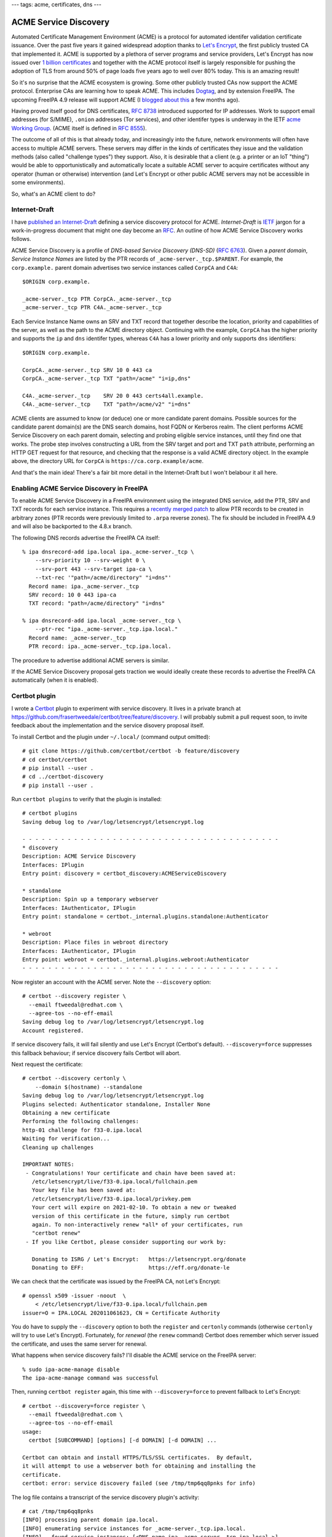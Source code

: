 ---
tags: acme, certificates, dns
---

ACME Service Discovery
======================

Automated Certificate Management Environment (ACME) is a protocol
for automated identifer validation certificate issuance.  Over the
past five years it gained widespread adoption thanks to `Let's
Encrypt`_, the first publicly trusted CA that implemented it.  ACME
is supported by a plethora of server programs and service providers,
Let's Encrypt has now issued over `1 billion certificates`_ and
together with the ACME protocol itself is largely responsible for
pushing the adoption of TLS from around 50% of page loads five years
ago to well over 80% today.  This is an amazing result!

.. _Let's Encrypt: https://letsencrypt.org/
.. _1 billion certificates: https://letsencrypt.org/2020/02/27/one-billion-certs.html

So it's no surprise that the ACME ecosystem is growing.  Some other
publicly trusted CAs now support the ACME protocol.  Enterprise CAs
are learning how to speak ACME.  This includes `Dogtag`_, and by
extension FreeIPA.  The upcoming FreeIPA 4.9 release will support
ACME (I `blogged about this`_ a few months ago).

Having proved itself good for DNS certificates, `RFC 8738`_
introduced supported for IP addresses.  Work to support email
addresses (for S/MIME), ``.onion`` addresses (Tor services), and
other identifer types is underway in the IETF `acme Working Group`_.
(ACME itself is defined in `RFC 8555`_).

.. _Dogtag: https://www.dogtagpki.org/wiki/ACME
.. _blogged about this: 2020-05-06-ipa-acme-intro.html
.. _acme Working Group: https://datatracker.ietf.org/wg/acme/documents/
.. _RFC 8555: https://tools.ietf.org/html/rfc8555
.. _RFC 8738: https://tools.ietf.org/html/rfc8738

The outcome of all of this is that already today, and increasingly
into the future, network environments will often have access to
multiple ACME servers.  These servers may differ in the kinds of
certificates they issue and the validation methods (also called
"challenge types") they support.  Also, it is desirable that a
client (e.g. a printer or an IoT "thing") would be able to
opportunistically and automatically locate a suitable ACME server to
acquire certificates without any operator (human or otherwise)
intervention (and Let's Encrypt or other public ACME servers may not
be accessible in some environments).

So, what's an ACME client to do?

Internet-Draft
--------------

I have `published an Internet-Draft`_ defining a service discovery
protocol for ACME.  *Internet-Draft* is IETF_ jargon for a
work-in-progress document that might one day become an RFC_.  An
outline of how ACME Service Discovery works follows.

.. _published an Internet-Draft: https://datatracker.ietf.org/doc/draft-tweedale-acme-discovery/
.. _IETF: https://www.ietf.org/
.. _RFC: https://www.ietf.org/standards/rfcs/

ACME Service Discovery is a profile of *DNS-based Service Discovery
(DNS-SD)* (`RFC 6763`_).  Given a *parent domain*, *Service Instance
Names* are listed by the PTR records of
``_acme-server._tcp.$PARENT``.  For example, the ``corp.example.``
parent domain advertises two service instances called ``CorpCA`` and
``C4A``::

    $ORIGIN corp.example.

    _acme-server._tcp PTR CorpCA._acme-server._tcp
    _acme-server._tcp PTR C4A._acme-server._tcp

.. _RFC 6763: https://tools.ietf.org/html/rfc6763


Each Service Instance Name owns an SRV and TXT record that together
describe the location, priority and capabilities of the server, as
well as the path to the ACME directory object.  Continuing with the
example, ``CorpCA`` has the higher priority and supports the ``ip``
and ``dns`` identifer types, whereas ``C4A`` has a lower priority
and only supports ``dns`` identifiers::

    $ORIGIN corp.example.

    CorpCA._acme-server._tcp SRV 10 0 443 ca
    CorpCA._acme-server._tcp TXT "path=/acme" "i=ip,dns"

    C4A._acme-server._tcp    SRV 20 0 443 certs4all.example.
    C4A._acme-server._tcp    TXT "path=/acme/v2" "i=dns"

ACME clients are assumed to know (or deduce) one or more candidate
parent domains.  Possible sources for the candidate parent domain(s)
are the DNS search domains, host FQDN or Kerberos realm.  The client
performs ACME Service Discovery on each parent domain, selecting and
probing eligible service instances, until they find one that works.
The probe step involves constructing a URL from the SRV target and
port and TXT ``path`` attribute, performing an HTTP GET request for
that resource, and checking that the response is a valid ACME
directory object.  In the example above, the directory URL for
``CorpCA`` is ``https://ca.corp.example/acme``.

And that's the main idea!  There's a fair bit more detail in the
Internet-Draft but I won't belabour it all here.


Enabling ACME Service Discovery in FreeIPA
------------------------------------------

To enable ACME Service Discovery in a FreeIPA environment using the
integrated DNS service, add the PTR, SRV and TXT records for each
service instance.  This requires a `recently merged patch`_ to allow
PTR records to be created in arbitrary zones (PTR records were
previously limited to ``.arpa`` reverse zones).  The fix should be
included in FreeIPA 4.9 and will also be backported to the 4.8.x
branch.

.. _recently merged patch: https://github.com/freeipa/freeipa/pull/5239

The following DNS records advertise the FreeIPA CA itself::

  % ipa dnsrecord-add ipa.local ipa._acme-server._tcp \
      --srv-priority 10 --srv-weight 0 \
      --srv-port 443 --srv-target ipa-ca \
      --txt-rec '"path=/acme/directory" "i=dns"'
    Record name: ipa._acme-server._tcp
    SRV record: 10 0 443 ipa-ca
    TXT record: "path=/acme/directory" "i=dns"

  % ipa dnsrecord-add ipa.local _acme-server._tcp \
      --ptr-rec "ipa._acme-server._tcp.ipa.local."
    Record name: _acme-server._tcp
    PTR record: ipa._acme-server._tcp.ipa.local.

The procedure to advertise additional ACME servers is similar.

If the ACME Service Discovery proposal gets traction we would
ideally create these records to advertise the FreeIPA CA
automatically (when it is enabled).

Certbot plugin
--------------

I wrote a Certbot_ plugin to experiment with service discovery.  It
lives in a private branch at
https://github.com/frasertweedale/certbot/tree/feature/discovery.  I
will probably submit a pull request soon, to invite feedback about
the implementation and the service disovery proposal itself.

.. _Certbot: https://certbot.eff.org/

To install Certbot and the plugin under ``~/.local/`` (command
output omitted)::

  # git clone https://github.com/certbot/certbot -b feature/discovery
  # cd certbot/certbot
  # pip install --user .
  # cd ../certbot-discovery
  # pip install --user .

Run ``certbot plugins`` to verify that the plugin is installed::

  # certbot plugins
  Saving debug log to /var/log/letsencrypt/letsencrypt.log

  - - - - - - - - - - - - - - - - - - - - - - - - - - - - - - - - - - - - - - - -
  * discovery
  Description: ACME Service Discovery
  Interfaces: IPlugin
  Entry point: discovery = certbot_discovery:ACMEServiceDiscovery

  * standalone
  Description: Spin up a temporary webserver
  Interfaces: IAuthenticator, IPlugin
  Entry point: standalone = certbot._internal.plugins.standalone:Authenticator

  * webroot
  Description: Place files in webroot directory
  Interfaces: IAuthenticator, IPlugin
  Entry point: webroot = certbot._internal.plugins.webroot:Authenticator
  - - - - - - - - - - - - - - - - - - - - - - - - - - - - - - - - - - - - - - - -


Now register an account with the ACME server.  Note the
``--discovery`` option::

  # certbot --discovery register \
    --email ftweedal@redhat.com \
    --agree-tos --no-eff-email
  Saving debug log to /var/log/letsencrypt/letsencrypt.log
  Account registered.

If service discovery fails, it will fail silently and use Let's
Encrypt (Certbot's default).  ``--discovery=force`` suppresses this
fallback behaviour; if service discovery fails Certbot will abort.

Next request the certificate::

  # certbot --discovery certonly \
      --domain $(hostname) --standalone
  Saving debug log to /var/log/letsencrypt/letsencrypt.log
  Plugins selected: Authenticator standalone, Installer None
  Obtaining a new certificate
  Performing the following challenges:
  http-01 challenge for f33-0.ipa.local
  Waiting for verification...
  Cleaning up challenges

  IMPORTANT NOTES:
   - Congratulations! Your certificate and chain have been saved at:
     /etc/letsencrypt/live/f33-0.ipa.local/fullchain.pem
     Your key file has been saved at:
     /etc/letsencrypt/live/f33-0.ipa.local/privkey.pem
     Your cert will expire on 2021-02-10. To obtain a new or tweaked
     version of this certificate in the future, simply run certbot
     again. To non-interactively renew *all* of your certificates, run
     "certbot renew"
   - If you like Certbot, please consider supporting our work by:

     Donating to ISRG / Let's Encrypt:   https://letsencrypt.org/donate
     Donating to EFF:                    https://eff.org/donate-le

We can check that the certificate was issued by the FreeIPA CA, not
Let's Encrypt::

  # openssl x509 -issuer -noout  \
      < /etc/letsencrypt/live/f33-0.ipa.local/fullchain.pem
  issuer=O = IPA.LOCAL 202011061623, CN = Certificate Authority

You do have to supply the ``--discovery`` option to both the
``register`` and ``certonly`` commands (otherwise ``certonly`` will
try to use Let's Encrypt).  Fortunately, for *renewal* (the
``renew`` command) Certbot does remember which server issued the
certificate, and uses the same server for renewal.

What happens when service discovery fails?  I'll disable the ACME
service on the FreeIPA server::

  % sudo ipa-acme-manage disable
  The ipa-acme-manage command was successful

Then, running ``certbot register`` again, this time with
``--discovery=force`` to prevent fallback to Let's Encrypt::

  # certbot --discovery=force register \
    --email ftweedal@redhat.com \
    --agree-tos --no-eff-email
  usage:
    certbot [SUBCOMMAND] [options] [-d DOMAIN] [-d DOMAIN] ...

  Certbot can obtain and install HTTPS/TLS/SSL certificates.  By default,
  it will attempt to use a webserver both for obtaining and installing the
  certificate.
  certbot: error: service discovery failed (see /tmp/tmp6qq8pnks for info)

The log file contains a transcript of the service discovery plugin's
activity::

  # cat /tmp/tmp6qq8pnks
  [INFO] processing parent domain ipa.local.
  [INFO] enumerating service instances for _acme-server._tcp.ipa.local.
  [INFO]   found service instances: [<DNS name ipa._acme-server._tcp.ipa.local.>]
  [INFO] resolving service instance ipa._acme-server._tcp.ipa.local.
  [INFO]   (<DNS IN SRV rdata: 10 0 443 ipa-ca.ipa.local.>, (b'path=/acme/directory', b'i=dns'))
  [INFO] eligible service instances:
  [INFO]   (<DNS IN SRV rdata: 10 0 443 ipa-ca.ipa.local.>, (b'path=/acme/directory', b'i=dns'))
  [INFO] GET https://ipa-ca.ipa.local/acme/directory
  [WARNING] failed to reach server: <Response [503]>

We can see that the plugin found the service instance and requested
the directory resource, but got a 503 response (as expected).  So,
when service discovery fails the plugin gives you some useful log
output to debug the issue.

The log file is only persisted when service discovery fails,
otherwise it is deleted.  In the current implementation we cannot
write to the "normal" Certbot log file because we don't know where
that is.  The discovery plugin is actually doing all its work
*inside the argument parsing*.  It feels like a brutal hack but it's
the only way I found (in the limited time I had) to override the
``--server`` option whilst keeping the implementation as a plugin,
fully separate from Certbot core.  A nicer implementation is
possible if service discovery were to be implemented in Certbot core
(this would introduce a dependency on *dnspython*).


Next steps
----------

I will present and demo this proposal during the ``acme`` Working
Group meeting at IETF 109 (November 2020).  From there I hope that
it will be adopted, developed, and shepherded through to become an
RFC.  I will also seek feedback from Certbot developers about the
proposal and my experimental implementation.

I also intend to submit another Internet-Draft proposing a mechanism
for servers to advertise their capabilities in the ACME directory
object.  This could be useful to help clients choose from multiple
servers (regardless of how they find out about the servers).  And I
think it's good practice.  When a protocol has many possible
features that a server may or may not implement, servers should
declare their capabilities for the benefit of clients.

Beyond that, I am starting to think about SRVName support in ACME.
This would be useful in enterprise environments and on the open
internet for protocols where SRV records are used to locate servers.
Such protocols include Kerberos, LDAP, SIP and XMPP.
